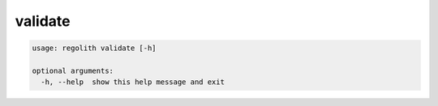 validate
========

.. code-block:: bash

	usage: regolith validate [-h]

	optional arguments:
	  -h, --help  show this help message and exit

